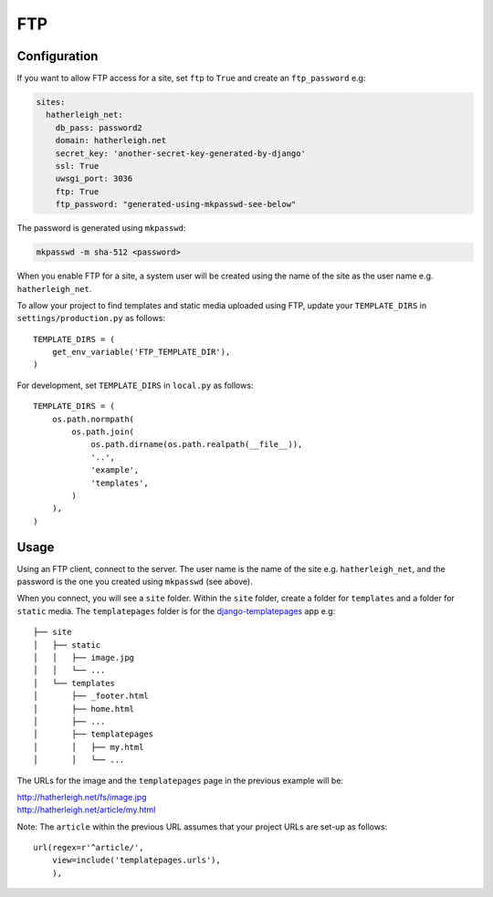 FTP
***

.. highlight:: python

Configuration
=============

If you want to allow FTP access for a site, set ``ftp`` to ``True`` and create
an ``ftp_password`` e.g:

.. code-block:: yaml

  sites:
    hatherleigh_net:
      db_pass: password2
      domain: hatherleigh.net
      secret_key: 'another-secret-key-generated-by-django'
      ssl: True
      uwsgi_port: 3036
      ftp: True
      ftp_password: "generated-using-mkpasswd-see-below"

The password is generated using ``mkpasswd``:

.. code-block:: bash

  mkpasswd -m sha-512 <password>

When you enable FTP for a site, a system user will be created using the name
of the site as the user name e.g. ``hatherleigh_net``.

To allow your project to find templates and static media uploaded using FTP,
update your ``TEMPLATE_DIRS`` in ``settings/production.py`` as follows::

  TEMPLATE_DIRS = (
      get_env_variable('FTP_TEMPLATE_DIR'),
  )

For development, set ``TEMPLATE_DIRS`` in ``local.py`` as follows::

  TEMPLATE_DIRS = (
      os.path.normpath(
          os.path.join(
              os.path.dirname(os.path.realpath(__file__)),
              '..',
              'example',
              'templates',
          )
      ),
  )

Usage
=====

Using an FTP client, connect to the server.  The user name is the name of the
site e.g. ``hatherleigh_net``, and the password is the one you created using
``mkpasswd`` (see above).

When you connect, you will see a ``site`` folder.  Within the ``site`` folder,
create a folder for ``templates`` and a folder for ``static`` media.  The
``templatepages`` folder is for the `django-templatepages`_ app e.g::

  ├── site
  │   ├── static
  │   │   ├── image.jpg
  │   │   └── ...
  │   └── templates
  │       ├── _footer.html
  │       ├── home.html
  │       ├── ...
  │       ├── templatepages
  │       │   ├── my.html
  │       │   └── ...

The URLs for the image and the ``templatepages`` page in the previous example
will be:

| http://hatherleigh.net/fs/image.jpg
| http://hatherleigh.net/article/my.html

Note: The ``article`` within the previous URL assumes that your project URLs
are set-up as follows::

  url(regex=r'^article/',
      view=include('templatepages.urls'),
      ),


.. _`django-templatepages`: https://github.com/bryanchow/django-templatepages
